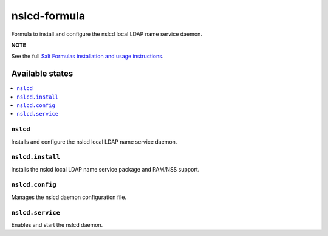 ================
nslcd-formula
================

Formula to install and configure the nslcd local LDAP name service daemon.

**NOTE**

See the full `Salt Formulas installation and usage instructions
<https://docs.saltstack.com/en/latest/topics/development/conventions/formulas.html>`_.

Available states
================

.. contents::
    :local:

``nslcd``
------------

Installs and configure the nslcd local LDAP name service daemon.

``nslcd.install``
------------

Installs the nslcd local LDAP name service package and PAM/NSS support.

``nslcd.config``
------------

Manages the nslcd daemon configuration file.

``nslcd.service``
------------

Enables and start the nslcd daemon.
